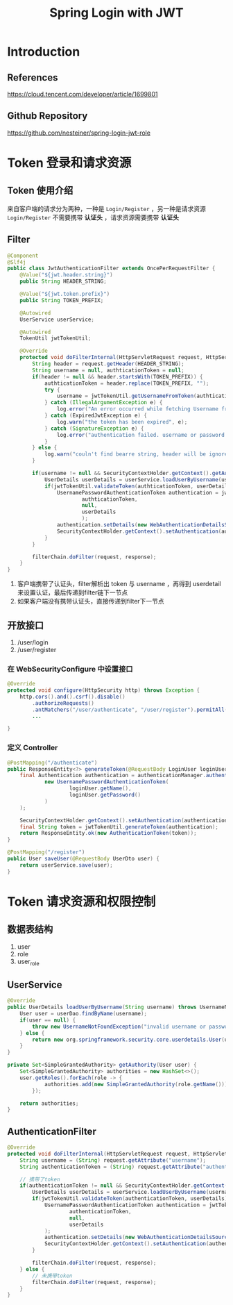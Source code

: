 #+title: Spring Login with JWT
* Introduction
** References
https://cloud.tencent.com/developer/article/1699801
** Github Repository
https://github.com/nesteiner/spring-login-jwt-role
* Token 登录和请求资源
** Token 使用介绍
来自客户端的请求分为两种，一种是 =Login/Register= ，另一种是请求资源
=Login/Register= 不需要携带 *认证头* ，请求资源需要携带 *认证头*
** Filter
#+begin_src java
  @Component
  @Slf4j
  public class JwtAuthenticationFilter extends OncePerRequestFilter {
      @Value("${jwt.header.string}")
      public String HEADER_STRING;

      @Value("${jwt.token.prefix}")
      public String TOKEN_PREFIX;

      @Autowired
      UserService userService;

      @Autowired
      TokenUtil jwtTokenUtil;

      @Override
      protected void doFilterInternal(HttpServletRequest request, HttpServletResponse response, FilterChain filterChain) throws ServletException, IOException {
          String header = request.getHeader(HEADER_STRING);
          String username = null, authticationToken = null;
          if(header != null && header.startsWith(TOKEN_PREFIX)) {
              authticationToken = header.replace(TOKEN_PREFIX, "");
              try {
                  username = jwtTokenUtil.getUsernameFromToken(authticationToken);
              } catch (IllegalArgumentException e) {
                  log.error("An error occurred while fetching Username from Token", e);
              } catch (ExpiredJwtException e) {
                  log.warn("the token has been expired", e);
              } catch (SignatureException e) {
                  log.error("authentication failed. username or password not valid");
              }
          } else {
              log.warn("couln't find bearre string, header will be ignored");
          }

          if(username != null && SecurityContextHolder.getContext().getAuthentication() == null) {
              UserDetails userDetails = userService.loadUserByUsername(username);
              if(jwtTokenUtil.validateToken(authticationToken, userDetails)) {
                  UsernamePasswordAuthenticationToken authentication = jwtTokenUtil.getAuthenticationToken(
                          authticationToken,
                          null,
                          userDetails
                          );
                  authentication.setDetails(new WebAuthenticationDetailsSource().buildDetails(request));
                  SecurityContextHolder.getContext().setAuthentication(authentication);
              }
          }

          filterChain.doFilter(request, response);
      }
  }

#+end_src

1. 客户端携带了认证头，filter解析出 token 与 username ，再得到 userdetail 来设置认证，最后传递到filter链下一节点
2. 如果客户端没有携带认证头，直接传递到filter下一节点

** 开放接口
1. /user/login
2. /user/register

*** 在 WebSecurityConfigure 中设置接口
#+begin_src java
    @Override
    protected void configure(HttpSecurity http) throws Exception {
        http.cors().and().csrf().disable()
            .authorizeRequests()
            .antMatchers("/user/authenticate", "/user/register").permitAll().anyRequest().authenticated()
            ...

    }

#+end_src

*** 定义 Controller
#+begin_src java
  @PostMapping("/authenticate")
  public ResponseEntity<?> generateToken(@RequestBody LoginUser loginUser) {
      final Authentication authentication = authenticationManager.authenticate(
              new UsernamePasswordAuthenticationToken(
                      loginUser.getName(),
                      loginUser.getPassword()
              )
      );

      SecurityContextHolder.getContext().setAuthentication(authentication);;
      final String token = jwtTokenUtil.generateToken(authentication);
      return ResponseEntity.ok(new AuthenticationToken(token));
  }

  @PostMapping("/register")
  public User saveUser(@RequestBody UserDto user) {
      return userService.save(user);
  }
#+end_src
* Token 请求资源和权限控制
** 数据表结构
1. user
2. role
3. user_role

** UserService
#+begin_src java
  @Override
  public UserDetails loadUserByUsername(String username) throws UsernameNotFoundException {
      User user = userDao.findByName(username);
      if(user == null) {
          throw new UsernameNotFoundException("invalid username or password");
      } else {
          return new org.springframework.security.core.userdetails.User(user.getName(), user.getPassword(), getAuthority(user));
      }
  }

  private Set<SimpleGrantedAuthority> getAuthority(User user) {
      Set<SimpleGrantedAuthority> authorities = new HashSet<>();
      user.getRoles().forEach(role -> {
              authorities.add(new SimpleGrantedAuthority(role.getName()));
          });

      return authorities;
  }

#+end_src

** AuthenticationFilter
#+begin_src java
  @Override
  protected void doFilterInternal(HttpServletRequest request, HttpServletResponse response, FilterChain filterChain) throws ServletException, IOException {
      String username = (String) request.getAttribute("username");
      String authenticationToken = (String) request.getAttribute("authenticationToken");

      // 携带了token
      if(authenticationToken != null && SecurityContextHolder.getContext().getAuthentication() == null) {
          UserDetails userDetails = userService.loadUserByUsername(username);
          if(jwtTokenUtil.validateToken(authenticationToken, userDetails)) {
              UsernamePasswordAuthenticationToken authentication = jwtTokenUtil.getAuthenticationToken(
                      authenticationToken,
                      null,
                      userDetails
              );
              authentication.setDetails(new WebAuthenticationDetailsSource().buildDetails(request));
              SecurityContextHolder.getContext().setAuthentication(authentication);
          }

          filterChain.doFilter(request, response);
      } else {
          // 未携带token
          filterChain.doFilter(request, response);
      }
  }
#+end_src